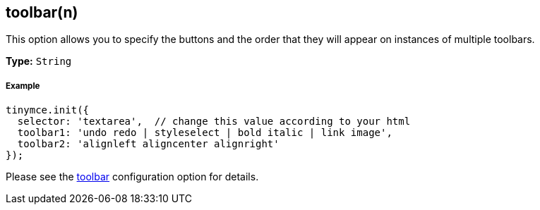 == toolbar(n)

This option allows you to specify the buttons and the order that they will appear on instances of multiple toolbars.

*Type:* `String`

===== Example

[source,js]
----
tinymce.init({
  selector: 'textarea',  // change this value according to your html
  toolbar1: 'undo redo | styleselect | bold italic | link image',
  toolbar2: 'alignleft aligncenter alignright'
});
----

Please see the <<toolbar,toolbar>> configuration option for details.
